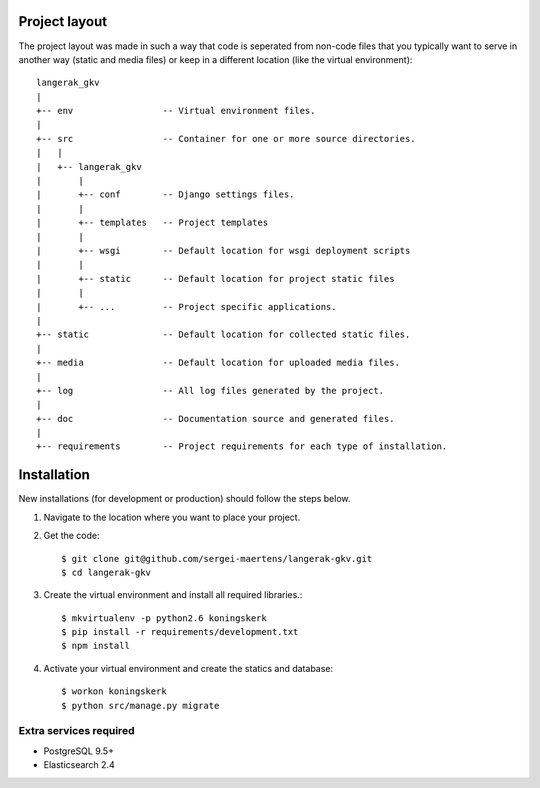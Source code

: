 Project layout
==============

The project layout was made in such a way that code is seperated from non-code
files that you typically want to serve in another way (static and media files)
or keep in a different location (like the virtual environment)::

    langerak_gkv
    |
    +-- env                 -- Virtual environment files.
    |
    +-- src                 -- Container for one or more source directories.
    |   |
    |   +-- langerak_gkv
    |       |
    |       +-- conf        -- Django settings files.
    |       |
    |       +-- templates   -- Project templates
    |       |
    |       +-- wsgi        -- Default location for wsgi deployment scripts
    |       |
    |       +-- static      -- Default location for project static files
    |       |
    |       +-- ...         -- Project specific applications.
    |
    +-- static              -- Default location for collected static files.
    |
    +-- media               -- Default location for uploaded media files.
    |
    +-- log                 -- All log files generated by the project.
    |
    +-- doc                 -- Documentation source and generated files.
    |
    +-- requirements        -- Project requirements for each type of installation.


Installation
============

New installations (for development or production) should follow the steps
below.

1. Navigate to the location where you want to place your project.

2. Get the code::

    $ git clone git@github.com/sergei-maertens/langerak-gkv.git
    $ cd langerak-gkv

3. Create the virtual environment and install all required libraries.::

    $ mkvirtualenv -p python2.6 koningskerk
    $ pip install -r requirements/development.txt
    $ npm install

4. Activate your virtual environment and create the statics and database::

    $ workon koningskerk
    $ python src/manage.py migrate

Extra services required
-----------------------

* PostgreSQL 9.5+
* Elasticsearch 2.4
